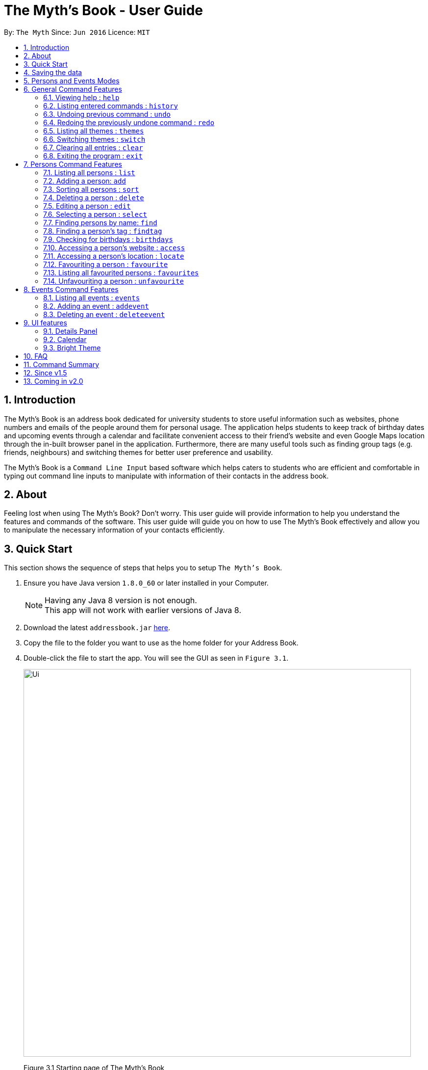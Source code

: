 = The Myth's Book - User Guide
:toc:
:toc-title:
:toc-placement: preamble
:sectnums:
:imagesDir: images
:stylesDir: stylesheets
:experimental:
ifdef::env-github[]
:tip-caption: :bulb:
:note-caption: :information_source:
endif::[]
:repoURL: https://github.com/CS2103AUG2017-T15-B3/main

By: `The Myth`      Since: `Jun 2016`      Licence: `MIT`

== Introduction

The Myth's Book is an address book dedicated for university students to store useful information such
as websites, phone numbers and emails of the people around them for personal usage. The application helps students
to keep track of birthday dates and upcoming events through a calendar and facilitate convenient access to their friend's website
and even Google Maps location through the in-built browser panel in the application. Furthermore, there are many
useful tools such as finding group tags (e.g. friends, neighbours) and switching themes for better user preference and usability.

The Myth's Book is a `Command Line Input` based software which helps caters to students who are efficient and comfortable
in typing out command line inputs to manipulate with information of their contacts in the address book.

== About

Feeling lost when using The Myth's Book? Don't worry. This user guide will provide information to help you
understand the features and commands of the software.
This user guide will guide you on how to use The Myth's Book effectively and allow
you to manipulate the necessary information of your contacts efficiently.

== Quick Start

This section shows the sequence of steps that helps you to setup `The Myth's Book`.

.  Ensure you have Java version `1.8.0_60` or later installed in your Computer.
+
[NOTE]
Having any Java 8 version is not enough. +
This app will not work with earlier versions of Java 8.
+
.  Download the latest `addressbook.jar` link:{repoURL}/releases[here].
.  Copy the file to the folder you want to use as the home folder for your Address Book.
.  Double-click the file to start the app. You will see the GUI as seen in `Figure 3.1`.
+
image::Ui.png[width="790"]
Figure 3.1 Starting page of The Myth's Book
+
.  You can type a command in the command box and press kbd:[Enter] to execute it. +
e.g. typing *`help`* and pressing kbd:[Enter] will open the help window.
.  Some example commands you can try:

* *`list`* : lists all contacts
* *`add n/John p/98765432 e/johnd@example.com`*
 : adds a contact named `John` to The Myth's Book.
* **`delete`**`3` : deletes the 3rd contact shown in the current list
* *`exit`* : exits the app

.  Refer to the link:#features[Features] section below for details of each command.

link:#the-myths-book---user-guide[Back To Top]

== Saving the data

Your contacts information in The Myth's Book's is saved in the hard disk (same folder directory as to where the jar file is stored) automatically
after any command that changes the data. +
There is no need for you to save the data manually.

== Persons and Events Modes

`The Myth's Book` separates the commands between the `Persons` and `Events` modes. +

By default, whenever you first open `The Myth's Book`, you should be in `Persons` mode, which should look like Figure 5.1.

image::Ui.png[width="800"]
Figure 5.1 Default Page

The link:#6-general-command-features[General Command Features] section lists the commands that can be used in both `Persons` and `Events` modes. +

By typing `list`, you will enter the `Persons` mode, where you can only access to commands that are pertaining to `Persons`,
such as `add`, `delete`, `edit`, `access` and others which are listed in link:#7-persons-command-features[Persons Command Features]. +

By typing `events`, you will enter the `Events` mode, where you can only access to commands that are pertaining to `Events`,
such as `addevent` and `deleteevent`, and the details of how to use them will be listed in link:#8-events-command-features[Events Command Features]. +

== General Command Features

These are the commands that you can use in both `Events` and `Persons` modes.

=== Viewing help : `help`

This command helps to display the user guide in pop-up window format inside the software.

Format: `help`

=== Listing entered commands : `history`

This command lists all the commands that you have entered in reverse chronological order. +
Format: `history`

[NOTE]
====
Pressing the kbd:[&uarr;] and kbd:[&darr;] arrows will display the previous and next input respectively in the command box.
====

// tag::undoredo[]
=== Undoing previous command : `undo`

This command helps you to restore The Myth's Book to the state before the previous _undoable_ command was executed. +
Format: `undo`

[NOTE]
====
Undoable commands: those commands that modify The Myth's Book's content (`add`, `delete`, `edit` and `clear`).
====

Examples:

* `delete 1` +
`list` +
`undo` (reverses the `delete 1` command) +

* `select 1` +
`list` +
`undo` +
The `undo` command fails as there are no undoable commands executed previously.

* `delete 1` +
`clear` +
`undo` (reverses the `clear` command) +
`undo` (reverses the `delete 1` command) +

=== Redoing the previously undone command : `redo`

This command helps you to reverse the most recent `undo` command. +
Format: `redo`

Examples:

* `delete 1` +
`undo` (reverses the `delete 1` command) +
`redo` (reapplies the `delete 1` command) +

* `delete 1` +
`redo` +
The `redo` command fails as there are no `undo` commands executed previously.

* `delete 1` +
`clear` +
`undo` (reverses the `clear` command) +
`undo` (reverses the `delete 1` command) +
`redo` (reapplies the `delete 1` command) +
`redo` (reapplies the `clear` command) +
// end::undoredo[]

// tag::themes[]
=== Listing all themes : `themes`

This command shows a list of all themes that is available to you in pop-up window format in The Myth's Book. +
Format: `themes`

You should see the result of using `themes` as seen in Figure 6.5.1.

image::themeslist.png[width="800"]
Figure 6.5.1 `themes` Result for Themes List Command
// end::themes[]

// tag::switch[]
=== Switching themes : `switch`

This command helps you to switch the current theme to your favourite theme. +
Format: `switch INDEX`

****
* The index refers to the index number shown in the themes list window.
* The index *must be a positive integer* 1, 2, 3, ...
* Switches the current theme to the theme at the specified `INDEX`.
****

Examples:

* `themes` +
`switch 2` +
1. By typing `themes`, you will be able to see the available themes that The Myth's Book has to offer. +
2. By typing `switch 2`, you will be able to switch to the 2nd theme listed in the themes list.

You should see the result of using `switch 2` as seen in Figure 6.6.1.

image::Switch.png[width="800"]
Figure 6.6.1 `switch 2` Result for Switch Command
// end::switch[]

=== Clearing all entries : `clear`

Clears all entries from The Myth's Book. +
Format: `clear`

=== Exiting the program : `exit`

Exits the program. +
Format: `exit`

== Persons Command Features

These are the commands that are pertaining to `Persons` mode. +

In this mode, you will not be able to use commands that are pertaining to `Events` mode.

====
*Command Format*

* Words in `UPPER_CASE` are the parameters to be supplied by the user e.g. in `add n/NAME`, `NAME` is a parameter which can be used as `add n/John Doe`.
* Items in square brackets are optional e.g `n/NAME [t/TAG]` can be used as `n/John Doe t/friend` or as `n/John Doe`.
* Items with `…`​ after them can be used multiple times including zero times e.g. `[t/TAG]...` can be used as `{nbsp}` (i.e. 0 times), `t/friend`, `t/friend t/family` etc.
* Parameters can be in any order e.g. if the command specifies `n/NAME p/PHONE_NUMBER`, `p/PHONE_NUMBER n/NAME` is also acceptable.
====

=== Listing all persons : `list`

This command helps you enter into `Persons` mode, and subsequently lists all your contacts stored in The Myth's Book. +

Format: `list`

// tag::add[]
=== Adding a person: `add`

The `add` command helps you to add a person to The Myth's Book. +
You should look at the prefixes section, tips section and note section to
know more on the format of adding a contact.

Format: `add n/NAME p/PHONE_NUMBER e/EMAIL [w/WEBSITE] [a/ADDRESS] [h/HOME_NUMBER] [se/SCHOOL_EMAIL] [b/BIRTHDAY] [t/TAG]...`

Prefixes and its meaning:

[width="40%",cols="20%,<15%,<5%, <30%,<30%,options="header",]
|=======================================================================
|Compulsory Prefix | Meaning|.|Optional Prefix | Meaning
|`n` |name|.|`a` |address
|`p` |phone|.|`w` |website
|`e` |email|.|`h` |home number
|-|-|.|`b`|birthday
|-|-|.|`se`|school email
|-|-|.|`t`|tag
|=======================================================================

You can follow the examples below to guide you on how to add an individual.

Examples:

* `add n/John Doe p/98765432 h/65812321 e/johnd@example.com se/john@u.nus.edu w/https://www.facebook.com/johnDoe a/John street, block 123, #01-01 b/12/11/1972`
* `add n/Betsy Crowe t/friend e/betsycrowe@example.com p/98123414 h/65132100 se/betsy@u.nus.edu w/https://www.facebook.com/betsyCrowe a/Newgate Prison p/1234567 b/02/03/2000 t/criminal`

Example of adding an individual that excludes the Birthday, School Email, and Home Number field:

* `add n/Adam Bait t/friend e/adambait@example.com p/98123414 w/https://www.facebook.com/adamBait a/18 Taiseng p/1234567`

[TIP]
A tag is used to group your contacts into categories such as `friends`,`colleagues`. +
Items in square brackets are optional e.g `n/NAME [t/TAG]` can be used as `n/John t/friend` or as `n/John`. +
A person can have any number of tags (including 0). +
Website, address, home number, school email, and birthday are optional fields.

[NOTE]
Website should follow this format `https://www.anyName.com/anyContent` where both `anyName` and `anyContent` can be alphanumeric. +
You must have `https://www.` and a domain name like `.com` or `.net` in the inputted website or it will result in inputted format error. +
Birthday should be in proper format of "dd/mm/yyyy" where all numbers inputted for birthday are integers.
//end::add[]

// tag::sort[]
=== Sorting all persons : `sort`

This command sorts all contacts stored in The Myth's Book by their names alphabetically. +

Format: `sort`
//end::sort[]

=== Deleting a person : `delete`

This command allows you to delete the specified person from The Myth's Book. +
Format: `delete INDEX`

****
* The index refers to the index number shown in the most recent listing.
* The index *must be a positive integer* 1, 2, 3, ...
* Deletes the person at the specified `INDEX`.
****

Examples:

* `list` +
`delete 2` +
By typing `delete 2`, you will be able to delete the 2nd person in the most recent listing in The Myth's Book.

* `find Betsy` +
`delete 1` +
By typing `find Betsy`, you will be able to delete the 1st person in the results of the `find` command.

=== Editing a person : `edit`

This command edits an existing person in The Myth's Book. +
Format: `edit INDEX [n/NAME] [p/PHONE] [h/HOME_NUMBER] [e/EMAIL] [se/SCHOOL_EMAIL] [w/WEBSITE] [a/ADDRESS] [b/BIRTHDAY] [t/TAG]...`

****
* Edits the person at the specified `INDEX`. The index refers to the index number shown in the last person listing. The index *must be a positive integer* 1, 2, 3, ...
* At least one of the optional fields must be provided.
* Existing values will be updated to the input values.
* When editing tags, the existing tags of the person will be removed i.e adding of tags is not cumulative.
* You can remove all the person's tags by typing `t/` without specifying any tags after it.
****

Examples:

* `edit 1 p/91234567 e/johndoe@example.com` +
By typing this command, you will be able to edit the phone number and email address of the 1st person to be `91234567` and `johndoe@example.com` respectively.

* `edit 2 n/Betsy Crower t/` +
By typing this command, you will be able to edit the name of the 2nd person to be `Betsy Crower` and clears all existing tags.

=== Selecting a person : `select`

This command selects the person identified by the index number used in the most recent person listing. +
You will be able to view all the stored information about the person selected.

Format: `select INDEX`

****
* The index refers to the index number shown in the most recent person listing. The index *must be a positive integer* 1, 2, 3, ...
* Selects the person and loads the details of the person at the specified `INDEX` in a person card.
****

Examples:

* `find Betsy` +
`select 1` +
1. By typing `find Betsy`, you will be able to find any person having the name `Betsy`. +
2. Subsequently, by typing `select 1`, you are selecting the 1st person in the results of the `find Betsy` command which will
displays the information details of the 1st person in the graphical user interface.

* `list` +
`select 3` +
1. By typing `list`, you will be able to view the current listing of all contacts with updated details. +
2. Subsequently, by typing `select 3`, you are selecting the 3rd person in the most recent listing of The Myth's Book. +
You should see the displayed result of `select 3` as seen in Figure 7.6.1 below.

image::SelectCommandFinalResult.PNG[width="790"]
Figure 7.6.1 `select 3` Result for Select Command

// tag::find[]
=== Finding persons by name: `find`

This command helps you to find persons whose names contain any of the given keywords. +
Format: `find KEYWORD [MORE_KEYWORDS]`

****
* The search is case insensitive. e.g `hans` will match `Hans`
* The order of the keywords does not matter. e.g. `Hans Bo` will match `Bo Hans`
* Only the name is searched.
* Partial words will also be matched. For eg: "Han" will be matched to "Hans".
* If search word is smaller than name, it has to be the first n character of the name.
* It cannot be the middle n or the last n characters of the name.
* Persons matching at least one keyword will be returned (i.e. `OR` search). e.g. `Hans Bo` will return `Hans Gruber`, `Bo Yang`
****

Examples:

* `find John` +
If there was john` and `John Doe` in the person list,
by typing this command, you will be able to find both `john` and `John Doe`.

* `find Betsy Tim John` +
By typing this command, you will be able to find any person having names `Betsy`, `Tim`, or `John`
// end::find[]

// tag::findtag[]
=== Finding a person's tag : `findtag`

This command will help you find contacts whose tags contain any of the given keywords. +
Format: `findtag TAGS [MORE_TAGS]`

****
* The search is case insensitive. e.g `friends` will match `Friends`
* The order of the tags does not matter. e.g. `friends owesMoney` will match `owesMoney friends`
* Only the tag is searched.
* Only full words will be matched. For eg: `friend` will not be matched to `friends`.
* Persons matching at least one tag will be returned (i.e. `OR` search). e.g. `friends` will return `Hans Gruber` that has `friends` and `neighbours` tags, `Bo Yang` that has `owesMoney` tag.
****

Examples:

* `findtag friends` +
By typing this command, you will be able to find any person having tag `friends`.

* `findtag owesMoney neighbours friends` +
By typing this command, you will be able to find any person having tags `owesMoney`, `neighbours`, or `friends`.
// end::findtag[]

// tag::reminder[]
=== Checking for birthdays : `birthdays`

This command shows you a list of all the contacts who have their birthdays today.

Format: `birthdays`

// end::reminder[]

link:#the-myths-book---user-guide[Back To Top]

// tag::access[]
=== Accessing a person's website : `access`

This command helps you to access a person's website in The Myth's Book. +
Format: `access INDEX`

****
* The index refers to the index number shown in the most recent listing.
* The index *must be a positive integer* `1, 2, 3, ...`
* This command selects the person and attains the website details of the person at the specified `INDEX`.
* The person's website is then inputted as a URL in the browser.
* The website listed must be a valid existing website listed.
* The website should be `https://www.anyName.com/anyContent` where anyName can be alphanumeric and anyContent can be the exact url details of the website.
****

Examples:

* `find Betsy` +
`access 1` +
1. By typing `find Betsy`, you will be able to see a generated list of persons having names `Betsy`.
2. Subsequently, typing `access 1`, it will help you attain the website details of the 1st person in the generated list which is then loaded into the browser.

* `list` +
`select 6` +
`access 6` +
1. By typing `list`, it lists down all the contacts. +
2. Subsequently, by typing `select 6`, it will select and show you information details of the 6th person in the most recent listing. +
3. Finally, by typing `access 6`, it allows you to access the website details of the 6th person which is loaded into the browser.

You should see the displayed result of `access 6` as seen in Figure 7.10.1 below.

image::AccessCommandFinalResult.PNG[width="790"]
Figure 7.10.1 `access 6` Result for Access Command
// end::access[]

// tag::locate[]
=== Accessing a person's location : `locate`

This command helps you to access a person's address on Google Maps Search in The Myth's Book +
Format: 'locate INDEX'

****
* The index refers to the index number shown in the most recent listing.
* The index *must be a positive integer* `1, 2, 3, ...`
* Selects the person and attains the address details of the person at the specified `INDEX`.
* The person's address is then used in a search function Using Google Maps Search.
* The address listed must be a valid address listed.
****

Examples:

* `find Betsy` +
`locate 1` +
1. By typing `find Betsy`, you will be able to see a generated list of persons having names `Betsy`.
2. Subsequently, typing `locate 1`, it will help you attain the address details of the 1st person in
the generated list which is then loaded into the browser with a Google Maps Search.

* `list` +
`select 6` +
`locate 6` +
1. By typing `list`, it lists down all the contacts. +
2. Subsequently, by typing `select 6`, it will select and show you information details of the 6th person in the most recent listing. +
3. Finally, by typing `locate 6`, it allows you to access the address details of the 6th person which is loaded into the browser. +
4. You should see the displayed result of the person's address in a Google Maps Search as seen in Figure 7.11.1 below.

image::LocationCommandFinalResult.PNG[width="790"]
Figure 7.11.1 `locate 6` Location Command Result
// end::locate[]

// tag::favouriteunfavourite[]
=== Favouriting a person : `favourite`

This command helps you to favourite the specified person in the most recent listing from The Myth's Book. +
Format: `favourite INDEX`

****
* The index refers to the index number shown in the most recent listing.
* The index *must be a positive integer* 1, 2, 3, ...
* Favourites the person at the specified `INDEX`.
****

Examples:

* `list` +
`favourite 2` +
By typing this command, you will be able to favourite the 2nd person in the most recent person listing of The Myth's Book.

* `find Betsy` +
`favourite 1` +
By typing this command, you will be able to favourite the 1st person in the results of the `find` command.

=== Listing all favourited persons : `favourites`

This command shows a list of all favourited persons in The Myth's Book. +
Format: `favourites`

=== Unfavouriting a person : `unfavourite`

This command unfavourites the specified person from The Myth's Book. +
Format: `unfavourite INDEX`

****
* The index refers to the index number shown in the most recent listing.
* The index *must be a positive integer* 1, 2, 3, ...
* Unfavourites the person at the specified `INDEX`.
****

Examples:

* `list` +
`unfavourite 2` +
By typing `unfavourite 2`, you will be able to unfavourite the 2nd person in the most recent person listing of The Myth's Book.

* `favourites` +
`unfavourite 1` +
By typing `unfavourite 1`, you will be able to unfavourite the 1st person in the results of the `favourites` command.

* `find Betsy` +
`unfavourite 1` +
By typing `unfavourite 1`, you will be able to unfavourite the 1st person in the results of the `find` command.
// end::favouriteunfavourite[]

link:#the-myths-book---user-guide[Back To Top]

== Events Command Features

// tag::events[]
=== Listing all events : `events`

This command helps you enter `Events` mode by replacing the list of contacts, and subsequently lists all your events stored in The Myth's Book. +

Format: `events`

You should see the result of using `events` as seen in Figure 8.1.1.

image::events.png[width="800"]
Figure 8.1.1 `events` Result for Events Command
// end::events[]

// tag::addevent[]
=== Adding an event : `addevent`

This command helps you to add an event to The Myth's Book +
Format: `add n/NAME d/DATE a/ADDRESS`

Examples:

* `addevent n/ZoukOut d/23/12/2017 a/Sentosa, Siloso Beach` +

By typing this command, you will be able to add an event `ZoukOut` in The Myth's Book.

* `addevent n/Halloween Horror Night d/31/10/2017 a/Universal Studios Singapore` +

By typing this command, you will be able to add an event `Halloween Horror Night` in The Myth's Book.

If input is correct, you will be able to see the event being added successfully into The Myth's Book and receive the following displayed result in the Results Display Panel.

image::sampleeventresult.PNG[width="700"]
Figure 8.2.1 `addevent` Result for Add Event Command

A `Invalid Command Format` will appear if you have keyed in invalid fields for the event.

[NOTE]
====
Do note that for single value dates, do not include a '0' in front on the date.
Eg. 09/12/2017 will not be accepted as a valid date.
====

// end::addevent[]

// tag::deleteevent[]
=== Deleting an event : `deleteevent`

This command allows you to delete the specified event from The Myth's Book. +
Format: `deleteevent INDEX`

****
* The index refers to the index number shown in the most recent listing.
* The index *must be a positive integer* 1, 2, 3, ...
* Deletes the event at the specified `INDEX`.
****

Examples:

* `events` +
`deleteevent 2` +
By typing `deleteevent 2`, you will be able to delete the 2nd event in the most recent listing in The Myth's Book.
// end::deleteevent[]

== UI features

// tag::details[]
=== Details Panel

This `Details Panel` is a graphical user interface that shows you all the `hidden` details of a person that is not shown in the person list.
// end::details[]

// tag::calendar[]
=== Calendar

The Calendar is a graphical user interface that displays a calendar for the user. +
You will be able to navigate through different months to view the events on different days and dates of different months.

image::calendar.PNG[width="700"]
Figure 9.2.1 Calendar

Furthermore, you can add events after clicking on the specific date. A pop up window (Figure 9.2.2) will appear prompting you to fill up the details of the event.

image::popupwindow.PNG[width="300"]
Figure 9.2.2 Pop-up Window to Add Event

After adding an event, the Calendar will be populated with a colour over the chosen date of the Event. The day that has an event will be shown as seen in Figure 8.2.3 below.
The calendar will also be populated after adding an event through the link:#82-adding-an-event--addevent[Add Event Command].

image::populatecalendar.PNG[width="700"]
Figure 9.2.3 Populating of Calendar

// end::calendar[]

// tag::brighttheme[]
=== Bright Theme

UI that is of a bright colour scheme as compared to the default `Dark Theme`. +
You will be able to switch between `Bright Theme` and `Dark Theme` through the command `switch`.

image::BrightTheme.png[width="800"]
Figure 9.3.1 Bright Theme

link:#the-myths-book---user-guide[Back To Top]
// end::brighttheme[]

== FAQ

*Q*: What is a jar file? +
*A*: In short, a jar file is one distributed executable java program and a package file format typically
combined with many Java class files and associated metadata and resources
(text, images, etc.).

*Q*: Where is my data saved in the Computer? +
*A*: The data is saved into a folder name `"data"` along with other files that are saved in the same folder directory as
to where the jar file is actually stored.

*Q*: How do I transfer my data to another Computer? +
*A*: Install the app in the other computer and overwrite the empty data file it creates with the file that contains the data of your previous Address Book folder.

link:#the-myths-book---user-guide[Back To Top]

== Command Summary

=======

General Commands

* *Clear* : `clear`
* *Exit* : `exit`
* *Help* : `help`
* *History* : `history`
* *Redo* : `redo`
* *SwitchTheme* : `switchtheme INDEX` +
e.g. `switchtheme 2`
* *Themes* : `themes`
* *Undo* : `undo`

Persons Commands

* *Access* : `access INDEX` +
e.g. `access 2`
* *Add* : `add n/NAME p/PHONE_NUMBER e/EMAIL [w/WEBSITE] [a/ADDRESS] [h/HOME_NUMBER] [se/SCHOOL_EMAIL] [b/BIRTHDAY] [t/TAG]...` +
e.g. `add n/James p/22224444 e/james@example.com w/https://www.facebook.com/james a/123, Clementi Rd, 1234665 h/65812131 se/james@u.nus.edu b/12/11/1972 t/friend`
* *Birthday* : `birthdays`
* *Delete* : `delete INDEX` +
e.g. `delete 3`
* *Edit* : `edit INDEX [n/NAME] [p/PHONE_NUMBER] [h/HOME_NUMBER] [e/EMAIL] [se/SCHOOL_EMAIL] [w/WEBSITE] [a/ADDRESS] [b/BIRTHDAY] [t/TAG]...` +
e.g. `edit 2 n/James Lee e/jameslee@example.com`
* *Favourite* : `favourite INDEX` +
e.g. `favourite 3`
* *Favourites* : `favourites`
* *Find* : `find KEYWORD [MORE_KEYWORDS]` +
e.g. `find James Jake`
* *FindTag* : `findtag TAG [MORE_TAGS]` +
e.g. `findtag friends neighbours`
* *List* : `list`
* *Locate* : `locate INDEX` +
e.g. `locate 2`
* *Select* : `select INDEX` +
e.g. `select 2`
* *Sort* : `sort`
* *Unfavourite* : `unfavourite INDEX` +
e.g. `unfavourite 3`

Events Commands

* *AddEvent* : `addevent n/NAME d/DATE a/ADDRESS` +
e.g. `addevent n/IHG Floorball d/16/01/2018 a/NUS Sports Recreation Centre`
* *DeleteEvent* : `deleteevent INDEX` +
e.g. `deleteevent 2`
* *Events* : `events`

=======

link:#the-myths-book---user-guide[Back To Top]

== Since v1.5

v1.5

* Improved `add` and `edit` Commands by selecting the person added or edited after the command is typed. `Dickson Chan`
* Implementation of `deleteevent` Command which allows users to delete an event based on its index listed. `Dickson Chan`
* Implementation of `events` Command which allows users to list the events in The Myth's Book. `Dickson Chan`
* Implementation of Populating of Calendar into The Myth's Book, which allows users to see the dates of events on the Calendar when they add or delete events. `Chia Cherng Hann`
* Implementation of Events and Persons mode which restricts users to a set of commands pertaining to each mode. `Darren Chin`
* Implementation of Events Details Panel which displays all the information of a selected event. `Darren Chin`
* Adding of new test cases to improve test coverage of The Myth's Book. `Archana Pradeep` `Darren Chin`

v1.4

* Improved Graphical User Interface to look more user-friendly and organized for users. `Dickson Chan`
* Improved user friendliness by allowing optional fields for Address, Birthday, Home Number, School Email, Website when a contact is added or edited. `Darren Chin`
* Implementation of Calendar Interface into The Myth's Book. `Chia Cherng Hann`

v1.3

* Implementation of `access` Command which allows users to access a contact's website. `Darren Chin`
* Implementation of `findtag` command which allows users to find contacts based on their tags. `Dickson Chan
* Implementation of `locate` Command which allows users to access a contact's address on Google Maps Search. `Darren Chin`
* Implementation of `birthdays` command which acts as a birthday reminder and displays a list of all the contacts whose birthday is today. `Archana Pradeep`
* Implementation of adding events to The Myth's Book with `addevent` command. `Chia Cherng Hann`

v1.2

* Adding of school email field for a contact. `Chia Cherng Hann`
* Adding of website field for a contact. `Darren Chin`
* Implementation of Person Card Details Panel which displays all the information of a selected contact. `Archana Pradeep`
* Implementation of favourites list which allows users to `favourite` and `unfavourite` contacts and view `favourites`. `Dickson Chan`

v1.1

* Adding of birthday field for a contact. `Archana Pradeep`
* Adding of home number field for a contact. `Chia Cherng Hann`
* Sort command to sort all contacts in The Myth's Book based on their names alphabetically. `Darren Chin`
* Implementation of `switchtheme` and `themes` command that allows a user to switch the look of the Graphical User Interface of The Myth's Book. `Dickson Chan`

v1.0

* Modified find function that allows users to find parts of a contact's name. `Archana Pradeep`
* Implemented `Alias Shortcuts` for each basic command. `Darren Chin`
* Implementation of having randomised colours tags for each contact listed in Contact List. `Dickson Chan`

== Coming in v2.0

. Display pictures for each contact so that you can remember your friends faster.

. Fuzzy find using Apache Lucene. If you ever misspell a word, `The Myth's Book` can suggest similar words.

. Compose and send emails to your classmates and professors using Outlook API.

. To-do list for you to keep track of your own tasks.

link:#the-myths-book---user-guide[Back To Top]
